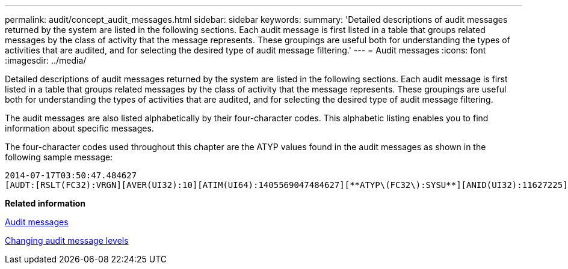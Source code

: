 ---
permalink: audit/concept_audit_messages.html
sidebar: sidebar
keywords: 
summary: 'Detailed descriptions of audit messages returned by the system are listed in the following sections. Each audit message is first listed in a table that groups related messages by the class of activity that the message represents. These groupings are useful both for understanding the types of activities that are audited, and for selecting the desired type of audit message filtering.'
---
= Audit messages
:icons: font
:imagesdir: ../media/

[.lead]
Detailed descriptions of audit messages returned by the system are listed in the following sections. Each audit message is first listed in a table that groups related messages by the class of activity that the message represents. These groupings are useful both for understanding the types of activities that are audited, and for selecting the desired type of audit message filtering.

The audit messages are also listed alphabetically by their four-character codes. This alphabetic listing enables you to find information about specific messages.

The four-character codes used throughout this chapter are the ATYP values found in the audit messages as shown in the following sample message:

----
2014-07-17T03:50:47.484627
[AUDT:[RSLT(FC32):VRGN][AVER(UI32):10][ATIM(UI64):1405569047484627][**ATYP\(FC32\):SYSU**][ANID(UI32):11627225][AMID(FC32):ARNI][ATID(UI64):9445736326500603516]]
----

*Related information*

xref:concept_audit_messages.adoc[Audit messages]

xref:task_changing_audit_message_levels.adoc[Changing audit message levels]

